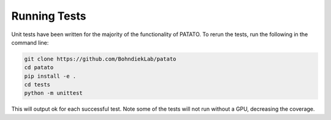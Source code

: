 Running Tests
=====================================================================

Unit tests have been written for the majority of the functionality of PATATO. To rerun the tests,
run the following in the command line:

.. code-block:: console

    git clone https://github.com/BohndiekLab/patato
    cd patato
    pip install -e .
    cd tests
    python -m unittest

This will output ok for each successful test. Note some of the tests will not run without a GPU, decreasing the coverage.
